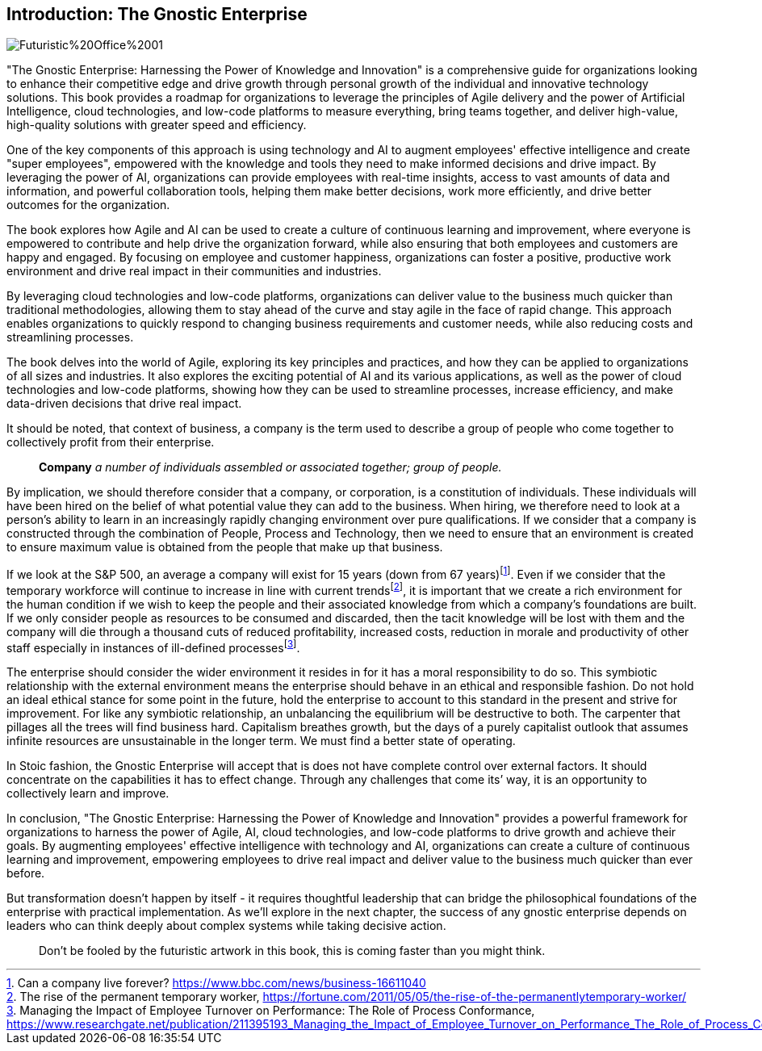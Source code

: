 == Introduction: The Gnostic Enterprise

image::AI-Images/Futuristic%20Office%2001.png[float=center,align=center]

"The Gnostic Enterprise: Harnessing the Power of Knowledge and Innovation" is a comprehensive guide for organizations looking to enhance their competitive edge and drive growth through personal growth of the individual and innovative technology solutions. This book provides a roadmap for organizations to leverage the principles of Agile delivery and the power of Artificial Intelligence, cloud technologies, and low-code platforms to measure everything, bring teams together, and deliver high-value, high-quality solutions with greater speed and efficiency.

One of the key components of this approach is using technology and AI to augment employees' effective intelligence and create "super employees", empowered with the knowledge and tools they need to make informed decisions and drive impact. By leveraging the power of AI, organizations can provide employees with real-time insights, access to vast amounts of data and information, and powerful collaboration tools, helping them make better decisions, work more efficiently, and drive better outcomes for the organization.

The book explores how Agile and AI can be used to create a culture of continuous learning and improvement, where everyone is empowered to contribute and help drive the organization forward, while also ensuring that both employees and customers are happy and engaged. By focusing on employee and customer happiness, organizations can foster a positive, productive work environment and drive real impact in their communities and industries.

By leveraging cloud technologies and low-code platforms, organizations can deliver value to the business much quicker than traditional methodologies, allowing them to stay ahead of the curve and stay agile in the face of rapid change. This approach enables organizations to quickly respond to changing business requirements and customer needs, while also reducing costs and streamlining processes.

The book delves into the world of Agile, exploring its key principles and practices, and how they can be applied to organizations of all sizes and industries. It also explores the exciting potential of AI and its various applications, as well as the power of cloud technologies and low-code platforms, showing how they can be used to streamline processes, increase efficiency, and make data-driven decisions that drive real impact.

It should be noted, that context of business, a company is the term used to describe a group of people who come together to collectively profit from their enterprise.

> *Company*
> _a number of individuals assembled or associated together; group of people._

By implication, we should therefore consider that a company, or corporation, is a constitution of individuals. These individuals will have been hired on the belief of what potential value they can add to the business. When hiring, we therefore need to look at a person's ability to learn in an increasingly rapidly changing environment over pure qualifications. If we consider that a company is constructed through the combination of People, Process and Technology, then we need to ensure that an environment is created to ensure maximum value is obtained from the people that make up that business.

If we look at the S&P 500, an average a company will exist for 15 years (down from 67 years){empty}footnote:[Can a company live forever? https://www.bbc.com/news/business-16611040]. Even if we consider that the temporary workforce will continue to increase in line with current trends{empty}footnote:[The rise of the permanent temporary worker, https://fortune.com/2011/05/05/the-rise-of-the-permanentlytemporary-worker/], it is important that we create a rich environment for the human condition if we wish to keep the people and their associated knowledge from which a company's foundations are built. If we only consider people as resources to be consumed and discarded, then the tacit knowledge will be lost with them and the company will die through a thousand cuts of reduced profitability, increased costs, reduction in morale and productivity of other staff especially in instances of ill-defined processes{empty}footnote:[Managing the Impact of Employee Turnover on Performance: The Role of Process Conformance, https://www.researchgate.net/publication/211395193_Managing_the_Impact_of_Employee_Turnover_on_Performance_The_Role_of_Process_Conformance].

The enterprise should consider the wider environment it resides in for it has a moral responsibility to do so. This symbiotic relationship with the external environment means the enterprise should behave in an ethical and responsible fashion. Do not hold an ideal ethical stance for some point in the future, hold the enterprise to account to this standard in the present and strive for improvement. For like any symbiotic relationship, an unbalancing the equilibrium will be destructive to both. The carpenter that pillages all the trees will find business hard. Capitalism breathes growth, but the days of a purely capitalist outlook that assumes infinite resources are unsustainable in the longer term. We must find a better state of operating.

In Stoic fashion, the Gnostic Enterprise will accept that is does not have complete control over external factors. It should concentrate on the capabilities it has to effect change. Through any challenges that come its’ way, it is an opportunity to collectively learn and improve.

In conclusion, "The Gnostic Enterprise: Harnessing the Power of Knowledge and Innovation" provides a powerful framework for organizations to harness the power of Agile, AI, cloud technologies, and low-code platforms to drive growth and achieve their goals. By augmenting employees' effective intelligence with technology and AI, organizations can create a culture of continuous learning and improvement, empowering employees to drive real impact and deliver value to the business much quicker than ever before.

But transformation doesn't happen by itself - it requires thoughtful leadership that can bridge the philosophical foundations of the enterprise with practical implementation. As we'll explore in the next chapter, the success of any gnostic enterprise depends on leaders who can think deeply about complex systems while taking decisive action.

> Don't be fooled by the futuristic artwork in this book, this is coming faster than you might think.
